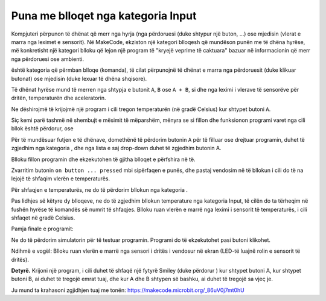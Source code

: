 Puna me blloqet nga kategoria Input
============================================

Kompjuteri përpunon të dhënat që merr nga hyrja (nga përdoruesi (duke shtypur një buton, ...) ose mjedisin (vlerat e marra nga leximet e sensorit). Në MakeCode, ekziston një kategori blloqesh që mundëson punën me të dhëna hyrëse, më konkretisht një kategori blloku që lejon një program të "kryejë veprime të caktuara" bazuar në informacionin që merr nga përdoruesi ose ambienti.

|Input| është kategoria që përmban blloqe (komanda), të cilat përpunojnë të dhënat e marra nga përdoruesit (duke klikuar butonat) ose mjedisin (duke lexuar të dhëna shqisore).

.. image:: ../_images/_imageMicroBit/p8.png
    :align: center

Të dhënat hyrëse mund të merren nga shtypja e butonit ``A``, ``B`` ose ``A + B``, si dhe nga leximi i vlerave të sensorëve për dritën, temperaturën dhe aceleratorin.

.. |input| image:: ../_images/_imageMicroBit/s26.png

Ne dëshirojmë të krijojmë një program i cili tregon temperaturën (në gradë Celsius) kur shtypet butoni ``A``.

.. |onstart| image:: ../_images/_imageMicroBit/s20.png

.. |forever| image:: ../_images/_imageMicroBit/s1.png

.. mchoice:: L2Z1
   :answer_a: një herë.
   :answer_b: pafundësisht.
   :feedback_a: Bravo! Blloku në onstart është një nga blloqet nga kategoria Basic, dhe blloqet brenda tij ekzekutohen vetëm një herë gjatë ekzekutimit të programit.
   :feedback_b: Blloku përgjithmonë është blloku brenda të cilit komandat do të ekzekutohen një numër të pafund herë. Drejtimi i këtij blloku nuk do të ndalet kurrë më vete. Për të ndaluar funksionimin e këtij blloku, duhet të shtypni butonin stop (|stop|).
   :correct: a
   
   Sa herë do të ekzekutohen blloqet brenda bllokut |onstart|?


Siç kemi parë tashmë në shembujt e mësimit të mëparshëm, mënyra se si fillon dhe funksionon programi varet nga cili bllok është përdorur, |onstart| ose |forever|

Për të mundësuar futjen e të dhënave, domethënë të përdorim butonin ``A`` për të filluar ose drejtuar programin, duhet të zgjedhim |onbutton| nga kategoria |input|, dhe nga lista e saj drop-down duhet të zgjedhim butonin A.

.. |onbutton| image:: ../_images/_imageMicroBit/p9.png

Blloku |onbutton| fillon programin dhe ekzekutohen të gjitha blloqet e përfshira në të.

Zvarritim butonin ``on button ... pressed`` mbi sipërfaqen e punës, dhe pastaj vendosim në të bllokun i cili do të na lejojë të shfaqim vlerën e temperaturës.

Për shfaqjen e temperaturës, ne do të përdorim bllokun |shownumber| nga kategoria |Basic|.

.. |shownumber| image:: ../_images/_imageMicroBit/15.png

.. |Basic| image:: ../_images/_imageMicroBit/s2.png

Pas lidhjes së këtyre dy blloqeve, ne do të zgjedhim bllokun temperature nga kategoria Input, të cilën do ta tërheqim në fushën hyrëse të komandës së numrit të shfaqjes. Blloku |temperature| ruan vlerën e marrë nga leximi i sensorit të temperaturës, i cili shfaqet në gradë Celsius.

.. |temperature| image:: ../_images/_imageMicroBit/s55.png

Pamja finale e programit:

.. image:: ../_images/_imageMicroBit/p10.png
    :align: center

Ne do të përdorim simulatorin për të testuar programin. Programi do të ekzekutohet pasi |play| butoni klikohet.

.. |play| image:: ../_images/_imageMicroBit/p3.png


.. mchoice:: L2Z2
   :answer_a: Kur shtypet butoni A, do të shfaqet vlera e nivelit të dritës.
   :answer_b: Kur shtypet butoni B, do të shfaqet vlera e nivelit të dritës.
   :answer_c: Kur shtypen A dhe B në të njëjtën kohë, do të shfaqet vlera e nivelit të dritës.
   :feedback_a: Bravo! Kur shtypet butoni A, do të shfaqet vlera e nivelit të dritës.
   :feedback_b: Përgjigja nuk është e saktë! Kur shtypet butoni A, do të shfaqet vlera e nivelit të dritës.
   :feedback_c: Përgjigja nuk është e saktë! Kur shtypet butoni A, do të shfaqet vlera e nivelit të dritës.
   :correct: a
   
   Cila do të jetë shkas për shfaqjen e nivelit të dritës:

.. image:: ../_images/_imageMicroBit/p11.png
    :align: center

Ndihmë e vogël: Blloku |level| ruan vlerën e marrë nga sensori i dritës i vendosur në ekran (LED-të luajnë rolin e sensorit të dritës).

.. |level| image:: ../_images/_imageMicroBit/s54.png

.. mchoice:: L2Z3
   :answer_a: Blloku A.
   :answer_b: Blloku B.
   :answer_c: Blloku C.
   :answer_d: Blloku D.
   :feedback_a: Përgjigja nuk është e saktë!
   :feedback_b: Përgjigja nuk është e saktë!
   :feedback_c: Përgjigja është e saktë!
   :feedback_d: Përgjigja nuk është e saktë!
   :correct: c
   
   Shikoni me kujdes blloqet. Cili nga blloqet paraqet një program që do të tërheqë një lule kur të bëhet një lëvizje (shkundje)?

.. image:: ../_images/_imageMicroBit/p16.png
    :align: center

.. mchoice:: L2Z4
   :answer_a: Kur shtypet butoni A, drejtimi do të shfaqet.
   :answer_b: Kur shtypet butoni B, drejtimi do të shfaqet.
   :answer_c: Kur A dhe B shtypen në të njëjtën kohë, drejtimi do të shfaqet.
   :feedback_a: Përgjigja nuk është e saktë!
   :feedback_b: Përgjigja nuk është e saktë!
   :feedback_c: Përgjigja është e saktë!
   :correct: c
   
   Shikoni me kujdes bllokun. Cila do të jetë nxitësi (hyrja) për shfaqjen e drejtimit të vendosjes së pajisjes:

.. image:: ../_images/_imageMicroBit/p17.png
    :align: center

**Detyrë.** Krijoni një program, i cili duhet të shfaqë një fytyrë Smiley (duke përdorur |showleds|) kur shtypet butoni A, kur shtypet butoni B, ai duhet të tregojë emrat tuaj, dhe kur A dhe B shtypen së bashku, ai duhet të tregojë sa vjeç je.

Ju mund ta krahasoni zgjidhjen tuaj me tonën: https://makecode.microbit.org/_86uV0j7mt0hU

.. |showleds| image:: ../_images/_imageMicroBit/s12.png
    :width: 100px
